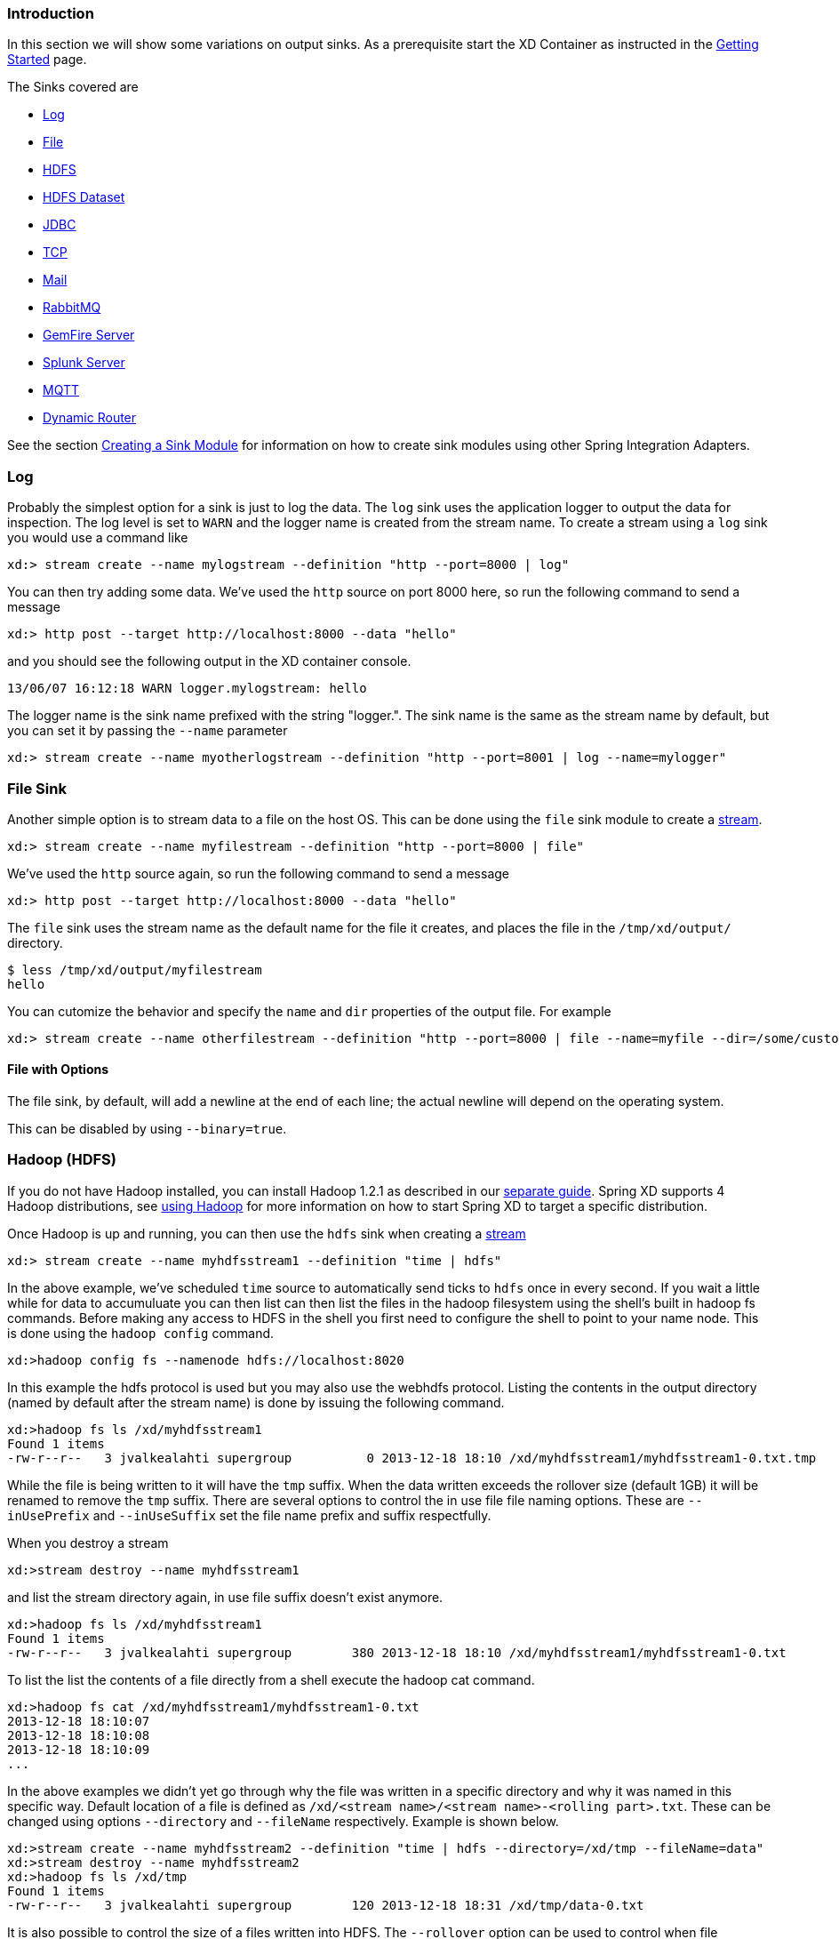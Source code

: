 === Introduction
In this section we will show some variations on output sinks.  As a prerequisite start the XD Container
as instructed in the link:Getting-Started#getting-started[Getting Started] page.

The Sinks covered are

* <<log, Log>>

* <<file, File>>

* <<hdfs, HDFS>>

* <<hdfs-dataset, HDFS Dataset>>

* <<jdbc_sink, JDBC>>

* <<tcp_sinks, TCP>>

* <<mail_sink, Mail>>

* <<rabbit_sink, RabbitMQ>>

* <<gemfire,GemFire Server>>

* <<splunk,Splunk Server>>

* <<mqtt_sink, MQTT>>

* <<router_sink, Dynamic Router>>

See the section link:Creating-a-Sink-Module#creating-a-sink-module[Creating a Sink Module] for information on how to create sink modules using other Spring Integration Adapters.

[[log]]
=== Log

Probably the simplest option for a sink is just to log the data. The `log` sink uses the application logger to output the data for inspection. The log level is set to `WARN` and the logger name is created from the stream name. To create a stream using a `log` sink you would use a command like

  xd:> stream create --name mylogstream --definition "http --port=8000 | log"

You can then try adding some data. We've used the `http` source on port 8000 here, so run the following command to send a message

  xd:> http post --target http://localhost:8000 --data "hello"

and you should see the following output in the XD container console.

  13/06/07 16:12:18 WARN logger.mylogstream: hello

The logger name is the sink name prefixed with the string "logger.". The sink name is the same as the stream name by default, but you can set it by passing the `--name` parameter 

  xd:> stream create --name myotherlogstream --definition "http --port=8001 | log --name=mylogger"

[[file]]
=== File Sink

Another simple option is to stream data to a file on the host OS. This can be done using the `file` sink module to create a link:Streams#streams[stream].

  xd:> stream create --name myfilestream --definition "http --port=8000 | file"

We've used the `http` source again, so run the following command to send a message

  xd:> http post --target http://localhost:8000 --data "hello"

The `file` sink uses the stream name as the default name for the file it creates, and places the file in the `/tmp/xd/output/` directory.

  $ less /tmp/xd/output/myfilestream
  hello

You can cutomize the behavior and specify the `name` and `dir` properties of the output file. For example

  xd:> stream create --name otherfilestream --definition "http --port=8000 | file --name=myfile --dir=/some/custom/directory"

==== File with Options

The file sink, by default, will add a newline at the end of each line; the actual newline will depend on the operating system.

This can be disabled by using `--binary=true`.

[[hdfs]]
=== Hadoop (HDFS)


If you do not have Hadoop installed, you can install Hadoop 1.2.1 as described in our link:Hadoop-Installation#installing-hadoop[separate guide]. Spring XD supports 4 Hadoop distributions, see link:Running-Distributed-Mode#using-hadoop[using Hadoop] for more information on how to start Spring XD to target a specific distribution.

Once Hadoop is up and running, you can then use the `hdfs` sink when creating a link:Streams#streams[stream]

  xd:> stream create --name myhdfsstream1 --definition "time | hdfs"

In the above example, we've scheduled `time` source to automatically send ticks to `hdfs` once in every second. If you wait a little while for data to accumuluate you can then list can then list the files in the hadoop filesystem using the shell's built in hadoop fs commands.  Before making any access to HDFS in the shell you first need to configure the shell to point to your name node.  This is done using the `hadoop config` command.

    xd:>hadoop config fs --namenode hdfs://localhost:8020

In this example the hdfs protocol is used but you may also use the webhdfs protocol.  Listing the contents in the output directory (named by default after the stream name) is done by issuing the following command.

  xd:>hadoop fs ls /xd/myhdfsstream1
  Found 1 items
  -rw-r--r--   3 jvalkealahti supergroup          0 2013-12-18 18:10 /xd/myhdfsstream1/myhdfsstream1-0.txt.tmp

While the file is being written to it will have the `tmp` suffix.  When the data written exceeds the rollover size (default 1GB) it will be renamed to remove the `tmp` suffix.  There are several options to control the in use file file naming options.  These are `--inUsePrefix` and `--inUseSuffix` set the file name prefix and suffix respectfully.  

When you destroy a stream

  xd:>stream destroy --name myhdfsstream1

and list the stream directory again, in use file suffix doesn't exist anymore.

  xd:>hadoop fs ls /xd/myhdfsstream1
  Found 1 items
  -rw-r--r--   3 jvalkealahti supergroup        380 2013-12-18 18:10 /xd/myhdfsstream1/myhdfsstream1-0.txt

To list the list the contents of a file directly from a shell execute the hadoop cat command.

  xd:>hadoop fs cat /xd/myhdfsstream1/myhdfsstream1-0.txt
  2013-12-18 18:10:07
  2013-12-18 18:10:08
  2013-12-18 18:10:09
  ...

In the above examples we didn't yet go through why the file was written in a specific directory and why it was named in this specific way. Default location of a file is defined as `/xd/<stream name>/<stream name>-<rolling part>.txt`. These can be changed using options `--directory` and `--fileName` respectively. Example is shown below. 

  xd:>stream create --name myhdfsstream2 --definition "time | hdfs --directory=/xd/tmp --fileName=data"
  xd:>stream destroy --name myhdfsstream2
  xd:>hadoop fs ls /xd/tmp
  Found 1 items
  -rw-r--r--   3 jvalkealahti supergroup        120 2013-12-18 18:31 /xd/tmp/data-0.txt

It is also possible to control the size of a files written into HDFS. The `--rollover` option can be used to control when file currently being written is rolled over and a new file opened by providing the rollover size in bytes, kilobytes, megatypes, gigabytes, and terabytes.
 
  xd:>stream create --name myhdfsstream3 --definition "time | hdfs --rollover=100"
  xd:>stream destroy --name myhdfsstream3
  xd:>hadoop fs ls /xd/myhdfsstream3
  Found 3 items
  -rw-r--r--   3 jvalkealahti supergroup        100 2013-12-18 18:41 /xd/myhdfsstream3/myhdfsstream3-0.txt
  -rw-r--r--   3 jvalkealahti supergroup        100 2013-12-18 18:41 /xd/myhdfsstream3/myhdfsstream3-1.txt
  -rw-r--r--   3 jvalkealahti supergroup        100 2013-12-18 18:41 /xd/myhdfsstream3/myhdfsstream3-2.txt

Shortcuts to specify sizes other than bytes are written as `--rollover=64M`, `--rollover=512G` or `--rollover=1T`.

The stream can also be compressed during the write operation. Example of this is shown below.

  xd:>stream create --name myhdfsstream4 --definition "time | hdfs --codec=gzip"
  xd:>stream destroy --name myhdfsstream4
  xd:>hadoop fs ls /xd/myhdfsstream4
  Found 1 items
  -rw-r--r--   3 jvalkealahti supergroup         80 2013-12-18 18:48 /xd/myhdfsstream4/myhdfsstream4-0.txt.gzip

From a native os shell we can use hadoop's fs commands and pipe data into gunzip. 

  # bin/hadoop fs -cat /xd/myhdfsstream4/myhdfsstream4-0.txt.gzip | gunzip
  2013-12-18 18:48:10
  2013-12-18 18:48:11
  ...

Often a stream of data may not have a high enough rate to roll over files frequently, leaving the file in an opened state.  This prevents users from reading a consistent set of data when running mapreduce jobs.  While one can alleviate this problem by using a small rollover value, a better way is to use the `idleTimeout`  option that will automatically close the file if there was no writes during the specified period of time.   This feature is also useful in cases where burst of data is written into a stream and you'd like that data to become visible in HDFS.

  xd:> stream create --name myhdfsstream5 --definition "http --port=8000 | hdfs --rollover=20 --idleTimeout=10000"

In the above example we changed a source to `http` order to control what we write into a `hdfs` sink. We defined a small rollover size and a timeout of 10 seconds. Now we can simply post data into this stream via source end point using a below command.

  xd:> http post --target http://localhost:8000 --data "hello"

If we repeat the command very quickly and then wait for the timeout we should be able to see that some files are closed before rollover size was met and some were simply rolled because of a rollover size.

  xd:>hadoop fs ls /xd/myhdfsstream5
  Found 4 items
  -rw-r--r--   3 jvalkealahti supergroup         12 2013-12-18 19:02 /xd/myhdfsstream5/myhdfsstream5-0.txt
  -rw-r--r--   3 jvalkealahti supergroup         24 2013-12-18 19:03 /xd/myhdfsstream5/myhdfsstream5-1.txt
  -rw-r--r--   3 jvalkealahti supergroup         24 2013-12-18 19:03 /xd/myhdfsstream5/myhdfsstream5-2.txt
  -rw-r--r--   3 jvalkealahti supergroup         18 2013-12-18 19:03 /xd/myhdfsstream5/myhdfsstream5-3.txt


==== HDFS with Options

The HDFS Sink has the following options:

directory:: Where to output the files in the Hadoop FileSystem *(default: `/xd/<streamname>`)*
fileName:: The base filename to use for the created files (a counter will be appended before the file extension). *(default: `<streamname>`)*
fileExtension:: The file extension to use *(default: `txt`)*
rollover:: When to roll files over, expressed in bytes. Option can also expressed with a pattern as, `1M`, `1G`, `512G`, `1T` *(default: `1G`)*
codec:: If compression is used for stream. Possible values are `gzip`, `snappy`, `bzip2`, `lzo`. *(default: `no compression`)* 
idleTimeout::  Idle timeout in millis when Hadoop file resource is automatically closed. *(default: `0`, no timeout)*
inUseSuffix:: Temporary file suffix indicating that file is currently written and in use. *(default: `.tmp`)*
inUsePrefix:: Temporary file prefix indicating that file is currently written and in use. *(default: `none`)*
overwrite:: Flag indicating if file resources in Hadoop is allowed to be overwritten. *(default: `false`)*

[[hdfs-dataset]]
=== HDFS Dataset (Avro/Parquet)

The HDFS Dataset sink is used to store Java classes that are sent as the payload on the stream. It uses the http://kitesdk.org/[Kite SDK Data Module]'s Dataset implementation to store the payload data serialized in either Avro or Parquet format. The Avro schema is generated from the Java class that is persisted. For Parquet the Java object must follow JavaBean conventions with properties for any fields to be persisted. The fields can only be simple scalar values like Strings and numbers.

The HDFS Dataset sink requires that you have a Hadoop installation that is based on Hadoop v2 (Hadoop 2.2.0, Pivotal HD 1.0, Cloudera CDH4 or Hortonworks HDP 2.0), see link:Running-Distributed-Mode#using-hadoop[using Hadoop] for more information on how to start Spring XD to target a specific distribution.

Once Hadoop is up and running, you can then use the `hdfs-dataset` sink when creating a link:Streams#streams[stream]

  xd:>stream create --name mydataset --definition "time | hdfs-dataset --batchSize=20"

In the above example, we've scheduled `time` source to automatically send ticks to the `hdfs-dataset` sink once every second. The data will be stored in a directory named `/xd/<streamname>` by default, so in this example it will be `/xd/mydataset`. You can change this by supplying a `‑‑directory` parameter. The Avro format is usd by default and the data files are stored in a sub-directory named after the payload Java class. In this example the stream payload is a String so the name of the data sub-directory is `string`. If you have multiple Java classes as payloads, each class will get its own sub-directory.

Let the stream run for a minute or so. You can then list the contents of the hadoop filesystem using the shell's built in hadoop fs commands. You will first need to configure the shell to point to your name node using the hadoop config command. We use the hdfs protocol is to access the hadoop name node.

    xd:>hadoop config fs --namenode hdfs://localhost:8020

Then list the contents of the stream's data directory.

  xd:>hadoop fs ls /xd/mydataset/string
  Found 3 items
  drwxr-xr-x   - trisberg supergroup          0 2013-12-19 12:23 /xd/mydataset/string/.metadata
  -rw-r--r--   3 trisberg supergroup        202 2013-12-19 12:23 /xd/mydataset/string/1387473825754-63.avro
  -rw-r--r--   3 trisberg supergroup        216 2013-12-19 12:24 /xd/mydataset/string/1387473846708-80.avro

You can see that the sink has created two files containing the first two batches of 20 stream payloads each. There is also a `.metadata` directory created that contains the metadata that the Kite SDK Dataset implementation uses as well as the generated Avro schema for the persisted type. 

  xd:>hadoop fs ls /xd/mydataset/string/.metadata
  Found 2 items
  -rw-r--r--   3 trisberg supergroup        136 2013-12-19 12:23 /xd/mydataset/string/.metadata/descriptor.properties
  -rw-r--r--   3 trisberg supergroup          8 2013-12-19 12:23 /xd/mydataset/string/.metadata/schema.avsc


Now destroy the stream. 

  xd:>stream destroy --name mydataset

==== HDFS Dataset with Options

The HDFS Dataset Sink has the following options:

batchSize:: The number of payload objects that will be stored in each write operation. *(default: `10000`)*
directory:: Where the files will be written in the Hadoop FileSystem *(default: `/xd/<streamname>`)*
idleTimeout::  Idle timeout in milliseconds for when the aggregated batch of payload objects will be written even if the batchSize has not been reached. *(default: `-1`, no timeout)*
allowNullValues:: Whether to allow null values in fields of the Java class to be written to the sink. If this is set to true then each field in the generated schema will use a union of 'null' and the data type of the field. *(default: `true`)*
format:: The format to sue when writing the dataset data. Options are `avro` and `parquet`. *(default: `avro`)*

[[jdbc_sink]]
=== JDBC

The JDBC sink can be used to insert message payload data into a relational database table. By default it inserts the entire payload into a table named after the stream name in the HSQLDB database that XD uses to store metadata for batch jobs.  To alter this behavior you should modify the 'config/jdbc.properties' file with the connection parameters you want to use. There is also a 'config/init_db.sql' file that contains the SQL statements used to initialize the database table. You can modify this file if you'd like to create a table with your specific layout when the sink starts. You should also change the 'initializeDatabase' property to 'true' to have this script execute when the sink starts up.

The payload data will be inserted as-is if the 'names' option is set to 'payload'. This is the default behavior.  If you specify any other column names the payload data will be assumed to be a JSON document that will be converted to a hash map. This hash map will be used to populate the data values for the SQL insert statement. A matching of column names with underscores like 'user_name' will match onto camel case style keys like 'userName' in the hash map.  There will be one insert statement executed for each message.

To create a stream using a `jdbc` sink relying on all defaults you would use a command like

  xd:> stream create --name mydata --definition "time | jdbc --initializeDatabase=true"

This will insert the time messages into a 'payload' column in a table named 'mydata'. Since the default is using the XD batch metadata HSQLDB database we can connect to this database instance from an external tool. After we let the stream run for a little while, we can connect to the database and look at the data stored in the database.

You can query the database with your favorite SQL tool using the following database URL: `jdbc:hsqldb:hsql://localhost:9101/xdjob` with `sa` as the user name and a blank password. You can also use the HSQL provided SQL Tool (download from link:http://hsqldb.org/[HSQLDB]) to run a quick query from the command line:
 
  $ java -cp ~/Downloads/hsqldb-2.3.0/hsqldb/lib/sqltool.jar org.hsqldb.cmdline.SqlTool --inlineRc url=jdbc:hsqldb:hsql://localhost:9101/xdjob,user=sa,password= --sql "select payload from mydata;"

This should result in something similar to the following output:

----
2014-01-06 09:33:25
2014-01-06 09:33:26
2014-01-06 09:33:27
2014-01-06 09:33:28
2014-01-06 09:33:29
2014-01-06 09:33:30
2014-01-06 09:33:31
2014-01-06 09:33:32
2014-01-06 09:33:33
2014-01-06 09:33:34
2014-01-06 09:33:35
2014-01-06 09:33:36
2014-01-06 09:33:37
----

Now we can destroy the stream using:

  xd:> stream destroy --name mydata

==== JDBC with Options

The JDBC Sink has the following options:

configProperties:: base name of properties file (in the config directory) containing configuration options for the sink. This file should contain the usual JDBC properties - driverClass, url, username, password *(default: `jdbc`)*
initializeDatabase:: whether to initialize the database using the initializer script (the default property file jdbc.properties has this set to true) *(default: `false`)*
initializerScript:: the file name for the script containing SQL statements used to initialize the database when the sink starts (will search config directory for this file) *(default: `init_db.sql`)*
tableName:: the name of the table to insert payload data into *(default: `<streamname>`)*
names:: comma separated list of column names to include in the insert statement. Use 'payload' to include the entire message payload into a payload column. *(default: `payload`)*

[[tcp_sinks]]
=== TCP

The TCP Sink provides for outbound messaging over TCP.

The following examples use `netcat` (linux) to receive the data; the equivalent on Mac OSX is `nc`.

First, start a netcat to receive the data, and background it

     $ netcat -l 1234 &

Now, configure a stream

     xd:> stream create --name tcptest --definition "time --interval=3 | tcp"

This sends the time, every 3 seconds to the default tcp Sink, which connects to port `1234` on `localhost`.

----
$ Thu May 30 10:28:21 EDT 2013
Thu May 30 10:28:24 EDT 2013
Thu May 30 10:28:27 EDT 2013
Thu May 30 10:28:30 EDT 2013
Thu May 30 10:28:33 EDT 2013
----

TCP is a streaming protocol and some mechanism is needed to frame messages on the wire. A number of encoders are available, the default being 'CRLF'.

Destroy the stream; netcat will terminate when the TCP Sink disconnects.

    http://localhost:8080> stream destroy --name tcptest

==== TCP with Options

The TCP Sink has the following options

host:: the host (or IP Address) to connect to *(default: `localhost`)*
port:: the port on the `host` *(default `1234`)*
reverse-lookup:: perform a reverse DNS lookup on IP Addresses *(default: `false`)*
nio:: whether or not to use NIO *(default: `false`)*
encoder:: how to encode the stream  - see below *(default: `CRLF`)*
close:: whether to close the socket after each message *(default: `false`)*
charset:: the charset used when converting text from `String` to bytes *(default: `UTF-8`)*

Retry Options

retry-max-attempts:: the maximum number of attempts to send the data *(default: `5` - original request and 4 retries)*
retry-initial-interval:: the time (ms) to wait for the first retry *(default: `2000`)*
retry-multiplier:: the multiplier for exponential back off of retries *(default: `2`)*

With the default retry configuration, the attempts will be made after 0, 2, 4, 8, and 16 seconds.

==== Available Encoders

.Text Data

CRLF (default):: text terminated by carriage return (0x0d) followed by line feed (0x0a)
LF:: text terminated by line feed (0x0a)
NULL:: text terminated by a null byte (0x00)
STXETX:: text preceded by an STX (0x02) and terminated by an ETX (0x03)

.Text and Binary Data

RAW:: no structure - the client indicates a complete message by closing the socket
L1:: data preceded by a one byte (unsigned) length field (supports up to 255 bytes)
L2:: data preceded by a two byte (unsigned) length field (up to 2^16^-1 bytes)
L4:: data preceded by a four byte (signed) length field (up to 2^31^-1 bytes)


==== An Additional Example

Start netcat in the background and redirect the output to a file `foo`

     $ netcat -l 1235 > foo &

Create the stream, using the `L4` encoder

     xd:> stream create --name tcptest --definition "time --interval=3 | tcp --encoder=L4 --port=1235"

Destroy the stream

     http://localhost:8080> stream destroy --name tcptest

Check the output

----
$ hexdump -C foo
00000000  00 00 00 1c 54 68 75 20  4d 61 79 20 33 30 20 31  |....Thu May 30 1|
00000010  30 3a 34 37 3a 30 33 20  45 44 54 20 32 30 31 33  |0:47:03 EDT 2013|
00000020  00 00 00 1c 54 68 75 20  4d 61 79 20 33 30 20 31  |....Thu May 30 1|
00000030  30 3a 34 37 3a 30 36 20  45 44 54 20 32 30 31 33  |0:47:06 EDT 2013|
00000040  00 00 00 1c 54 68 75 20  4d 61 79 20 33 30 20 31  |....Thu May 30 1|
00000050  30 3a 34 37 3a 30 39 20  45 44 54 20 32 30 31 33  |0:47:09 EDT 2013|
----

Note the 4 byte length field preceding the data generated by the `L4` encoder.

[[mail_sink]]
=== Mail

The "mail" sink allows sending of messages as emails, leveraging Spring Integration mail-sending channel adapter. Please refer to Spring Integration documentation for the details, but in a nutshell, the sink is able to handle String, byte[] and MimeMessage messages out of the box.

Here is a simple example of how the mail module is used:

  xd:> stream create mystream --definition "http | mail --to='"your.email@gmail.com"' --host=your.imap.server --subject=payload+' world'"

Then,

  xd:> http post --data Hello 

You would then receive an email whose body contains "Hello" and whose subject is "Hellow world". Of special attention here is the way you need to escape strings for most of the parameters, because they're actually SpEL expressions (so here for example, we used a String literal for the `to` parameter).

The full list of options available to the mail module is below (note that most of these options can be set once and for all in the `mail.properties` file):

  to:: The primary recipient(s) of the email. *(default: `null`, SpEL Expression)*
  from:: The sender address of the email. *(default: `null`, SpEL Expression)*
  subject:: The email subject. *(default: `null`, SpEL Expression)*
  cc:: The recipient(s) that should receive a carbon copy. *(default: `null`, SpEL Expression)*
  bcc:: The recipient(s) that should receive a blind carbon copy. *(default: `null`, SpEL Expression)*
  replyTo:: The address that will become the recipient if the original recipient decides to "reply to" the email. *(default: `null`, SpEL Expression)*
  contentType:: The content type to use when sending the email. *(default: `null`, SpEL Expression)*
  host:: The hostname of the sending server to use. *(default: `localhost`)*
  port:: The port of the sending server. *(default: `25`)*
  username:: The username to use for authentication against the sending server. *(default: none)*
  password:: The password to use for authentication against the sending server. *(default: none)*
    


[[rabbit_sink]]
=== RabbitMQ

The "rabbit" sink enables outbound messaging over RabbitMQ.

The following example shows the default settings.

Configure a stream:

     xd:> stream create --name rabbittest --definition "time --interval=3 | rabbit"

This sends the time, every 3 seconds to the default (no-name) Exchange for a RabbitMQ broker running on localhost, port 5672.

The routing key will be the name of the stream by default; in this case: "rabbittest". Since the default Exchange is a direct-exchange to which all Queues are bound with the Queue name as the binding key, all messages sent via this sink will be passed to a Queue named "rabbittest", if one exists. We do not create that Queue automatically. However, you can easily create a Queue using the RabbitMQ web UI. Then, using that same UI, you can navigate to the "rabbittest" Queue and click the "Get Message(s)" button to pop messages off of that Queue (you can choose whether to requeue those messages).

To destroy the stream, enter the following at the shell prompt:

    xd:> stream destroy --name rabbittest

==== RabbitMQ with Options

The RabbitMQ Sink has the following options

username:: the username to connect to the RabbitMQ broker *(default: `guest` unless `spring.rabbitmq.username` has been overridden in `rabbit.properties`)*
password:: the password to connect to the RabbitMQ broker *(default: `guest` unless `spring.rabbitmq.password` has been overridden in `rabbit.properties`)*
host:: the host (or IP Address) to connect to *(default: `localhost` unless `spring.rabbitmq.host` has been overridden in `rabbit.properties`)*
port:: the port on the `host` *(default: `5672` unless `spring.rabbitmq.port` has been overridden in `rabbit.properties`)*
vhost:: the virtual host *(default: `/` unless `spring.rabbitmq.virtual_host` has been overridden in `rabbit.properties`)*
exchange:: the Exchange on the RabbitMQ broker to which messages should be sent *(default: `` (empty: therefore, the default no-name Exchange))*
routingKey:: the routing key to be passed with the message. Note: If the routing key is not passed with the message and simply be a string literal (like the queue name), please make sure to specify it as SpEL literal. *(default: <streamname>)*

Note: the `rabbit.properties` file referred to above is located within the `XD_HOME/config` directory.

[[gemfire]]
=== GemFire Server

Currently XD supports GemFire's client-server topology. A sink that writes data to a GemFire cache requires at least one  cache server to be running in a separate process and may also be configured to use a Locator. While Gemfire configuration is outside of the scope of this document, details are covered in the https://www.vmware.com/support/pubs/vfabric-gemfire.html[GemFire Product documentation]. The XD distribution includes a standalone GemFire server executable suitable for development and test purposes and bootstrapped using a Spring configuration file provided as a command line argument. The GemFire jar is distributed freely under GemFire's development license and is subject to the license's terms and conditions. Sink modules provided with the XD distrubution that write data to GemFire create a client cache and client region. No data is cached on the client.

==== Launching the XD GemFire Server

To start the GemFire cache server GemFire Server included in the Spring XD distribution, go to the XD install directory:

   $cd gemfire/bin
   $./gemfire-server ../config/cq-demo.xml

The command line argument is the path of a Spring Data Gemfire configuration file with including a configured cache server and one or more regions. A sample cache configuration is provided https://github.com/SpringSource/spring-xd/blob/master/spring-xd-gemfire-server/config/cq-demo.xml[cq-demo.xml] located in the `config` directory. Note that Spring interprets the path as a relative path unless it is explicitly preceded by `file:`. The sample configuration starts a server on port 40404 and creates a region named _Stocks_. 

==== Gemfire sinks

There are 2 implementation of the gemfire sink: _gemfire-server_ and _gemfire-json-server_. They are identical except the latter converts JSON string payloads to a JSON document format proprietary to GemFire and provides JSON field access and query capabilities. If you are not using JSON, the gemfire-server module will write the payload using java serialization to the configured region. Either of these modules accepts the following attributes:

regionName:: the name of the GemFire region. This must be the name of a region configured for the cache server. This module creates the corresponding client region. *(default: `<streamname>`)*
keyExpression:: A SpEL expression which is evaluated to create a cache key. Typically, the key value is derived from the payload. *(default: `<streamname>`*, which will overwrite the same entry for every message received on the stream)
host:: The host name or IP address of the cache server or locator *(default: `localhost`)*
port:: The TCP port number of the cache server or locator *(default: `40404`)*
useLocator:: A boolean flag indicating that the above host and port refer to a locator *(default: `false`)* 

NOTE: The locator option is mostly intended for integration with an existing GemFire installation in which the cache servers are configured to use locators in accordance with best practice. While GemFire supports configuration of multiple locators for failover, this is currently not supported in XD. However, using a single virtual IP backed by hardware routers for failover has proven to be an effective and simpler alternative. 

==== Example
Suppose we have a JSON document containing a stock price:

      {"symbol":"VMW", "price":73} 

We want this to be cached using the stock symbol as the key. The stream definition is:

     http | gemfire-json-server --regionName=Stocks --keyExpression=payload.getField('symbol')

The keyExpression is a SpEL expression that depends on the payload type. In this case, _com.gemstone.org.json.JSONObject. JSONObject_ which  provides the _getField_ method. To run this example:

    xd:> stream create --name stocks --definition "http --port=9090 | gemfire-json-server --regionName=Stocks --keyExpression=payload.getField('symbol')"
    
    xd:> http post --target http://localhost:9090 --data "{"symbol":"VMW","price":73}"

This will write an entry to the GemFire _Stocks_ region with the key _VMW_.  Please do not put spaces when separating the JSON key-value pairs, only a comma. 

You should see a message on STDOUT for the process running the GemFire server like:

    INFO [LoggingCacheListener] - updated entry VMW

[[splunk]]
=== Splunk Server
A http://www.splunk.com/[Splunk] sink that writes data to a TCP Data Input type for Splunk. 

==== Splunk sinks
The Splunk sink converts an object payload to a string using the object’s toString method and then converts this to a SplunkEvent that is sent via TCP to Splunk.  The module accepts the following attributes:

host::
The host name or IP address of the Splunk server *(default: `localhost`)*
port::
The TCP port number of the Splunk Server *(default: `8089`)*
username::
The login name that has rights to send data to the tcp-port *(default: `admin`)*
password::
The password associated with the username *(default: `password`)*
owner::
The owner of the tcp-port *(default: `admin1`)*
tcp-port::
The TCP port number to where XD will send the data *(default: `9500`)*

==== Setup Splunk for TCP Input
. From the Manager page select `Manage Inputs` link
. Click the `Add data` Button
. Click the `From a TCP port` link
. `TCP Port` enter the port you want Splunk to monitor
. `Set Source Type` select `Manual`
. `Source Type` enter `tcp-raw`
. Click `Save`

==== Example
An example stream would be to take data from a twitter search and push it through to a splunk instance.

    xd:> stream create --name springone2gx --definition "twittersearch --consumerKey= --consumerSecret= --query='#LOTR' | splunk"

[[mqtt_sink]]
=== MQTT
The mqtt sink connects to an mqtt server and publishes telemetry messages.

==== Options

The folllowing options are configured in mqtt.properties in XD_HOME/config

    mqtt.url=tcp://localhost:1883
    mqtt.default.client.id=xd.mqtt.client.id
    mqtt.username=guest
    mqtt.password=guest
    mqtt.default.topic=xd.mqtt.test

The defaults are set up to connect to the RabbitMQ MQTT adapter on localhost.

Note that the client id must be no more than 19 characters; this is because `.snk` is added and the id must be no more than 23 characters.

clientId:: Identifies the client - overrides the default above.
topic:: The topic to which the sink will publish - overrides the default above.
qos:: The Quality of Service (default: 1)
retained:: Whether the retained flag is set (default: false)

[[router_sink]]
=== Dynamic Router

The Dynamic Router support allows for routing Spring XD messages to *named channels* based on the evaluation of SpEL expressions or Groovy Scripts.

==== SpEL-based Routing

In the following example, 2 streams are created that listen for message on the *foo* and the *bar* channel. Furthermore, we create a stream that receives messages via HTTP and then delegates the received messages to a router:

----
xd:>stream create f --definition "queue:foo > transform --expression=payload+'-foo' | log"
Created new stream 'f'

xd:>stream create b --definition "queue:bar > transform --expression=payload+'-bar' | log"
Created new stream 'b'

xd:>stream create r --definition "http | router --expression=payload.contains('a')?'queue:foo':'queue:bar'"
Created new stream 'r'
----

Now we make 2 requests to the HTTP source:

----
xd:>http post --data "a"
> POST (text/plain;Charset=UTF-8) http://localhost:9000 a
> 200 OK

xd:>http post --data "b"
> POST (text/plain;Charset=UTF-8) http://localhost:9000 b
> 200 OK
----

In the server log you should see the following output:

----
11:54:19,868  WARN ThreadPoolTaskScheduler-1 logger.f:145 - a-foo
11:54:25,669  WARN ThreadPoolTaskScheduler-1 logger.b:145 - b-bar
----

For more information, please also consult the Spring Integration Reference manual: http://static.springsource.org/spring-integration/reference/html/messaging-routing-chapter.html#router-namespace particularly the section "Routers and the Spring Expression Language (SpEL)".	

==== Groovy-based Routing

Instead of SpEL expressions, Groovy scripts can also be used. Let's create a Groovy script in the file system at "/my/path/router.groovy"

[source,groovy]
----
println("Groovy processing payload '" + payload +"'");
if (payload.contains('a')) {
	return ":foo"
}
else {
	return ":bar"
}
----

Now we create the following streams:

----
xd:>stream create f --definition ":foo > transform --expression=payload+'-foo' | log"
Created new stream 'f'

xd:>stream create b --definition ":bar > transform --expression=payload+'-bar' | log"
Created new stream 'b'

xd:>stream create g --definition "http | router --script='file:/my/path/router.groovy'"
----

Now post some data to the HTTP source:

----
xd:>http post --data "a"
> POST (text/plain;Charset=UTF-8) http://localhost:9000 a
> 200 OK

xd:>http post --data "b"
> POST (text/plain;Charset=UTF-8) http://localhost:9000 b
> 200 OK
----

In the server log you should see the following output:

----
Groovy processing payload 'a'
11:29:27,274  WARN ThreadPoolTaskScheduler-1 logger.f:145 - a-foo
Groovy processing payload 'b'
11:34:09,797  WARN ThreadPoolTaskScheduler-1 logger.b:145 - b-bar
----

[NOTE]
===============================
You can also use Groovy scripts located on your classpath by specifying:
----
--script='org/my/package/router.groovy'
----
===============================

For more information, please also consult the Spring Integration Reference manual: "Groovy support"
http://static.springsource.org/spring-integration/reference/html/messaging-endpoints-chapter.html#groovy

==== Options

expression:: The SpEL expression to use for routing
script:: Indicates that Groovy Script based routing is used. If this property is set, then the "Expression" attribute will be ignored. The groovy script is checked for updates every 60 seconds. The script can be loaded from the classpath or from the file system e.g. "--script='org/springframework/springxd/samples/batch/router.groovy'" or "--script='file:/my/path/router.groovy'"
properties-location:: Will be made available as script variables for Groovy Script based routing. Will only be evaluated once at initialization time. By default the following script variables will be made available: "payload" and "headers".